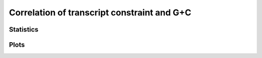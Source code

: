 ********************************************
Correlation of transcript constraint and G+C
********************************************

Statistics
----------

.. report:: Trackers.RatesKsKaVsGC
   :render: table
   :transform: correlation
   :groupby: track

   Correlation coefficients between constraint (kt/kAR) and GC

Plots
-----

.. report:: Trackers.RatesKsKaVsGC
   :render: scatter-plot
   :groupby: track

   Correlations between constraint (kt/kAR) and GC.
